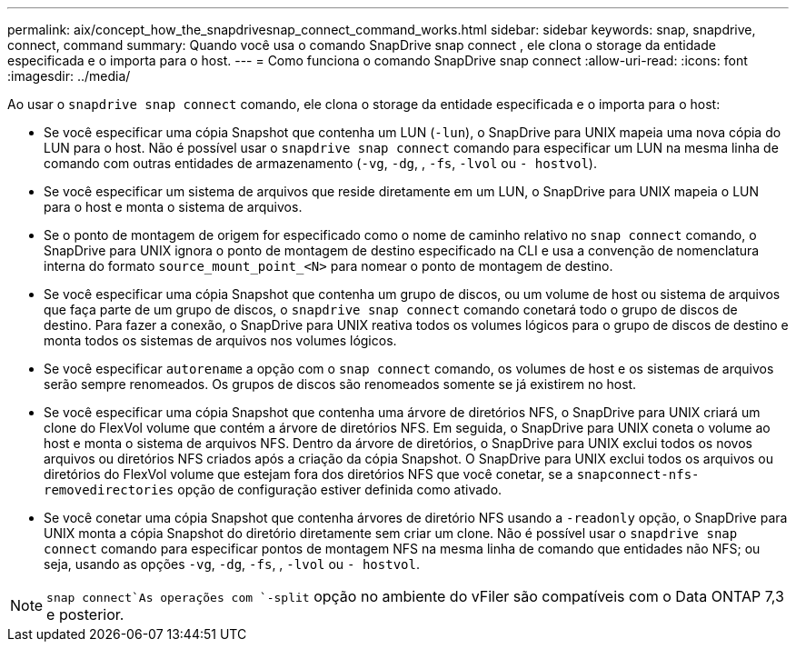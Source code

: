 ---
permalink: aix/concept_how_the_snapdrivesnap_connect_command_works.html 
sidebar: sidebar 
keywords: snap, snapdrive, connect, command 
summary: Quando você usa o comando SnapDrive snap connect , ele clona o storage da entidade especificada e o importa para o host. 
---
= Como funciona o comando SnapDrive snap connect
:allow-uri-read: 
:icons: font
:imagesdir: ../media/


[role="lead"]
Ao usar o `snapdrive snap connect` comando, ele clona o storage da entidade especificada e o importa para o host:

* Se você especificar uma cópia Snapshot que contenha um LUN (`-lun`), o SnapDrive para UNIX mapeia uma nova cópia do LUN para o host. Não é possível usar o `snapdrive snap connect` comando para especificar um LUN na mesma linha de comando com outras entidades de armazenamento (`-vg`, `-dg`, , `-fs`, `-lvol` ou `- hostvol`).
* Se você especificar um sistema de arquivos que reside diretamente em um LUN, o SnapDrive para UNIX mapeia o LUN para o host e monta o sistema de arquivos.
* Se o ponto de montagem de origem for especificado como o nome de caminho relativo no `snap connect` comando, o SnapDrive para UNIX ignora o ponto de montagem de destino especificado na CLI e usa a convenção de nomenclatura interna do formato `source_mount_point_<N>` para nomear o ponto de montagem de destino.
* Se você especificar uma cópia Snapshot que contenha um grupo de discos, ou um volume de host ou sistema de arquivos que faça parte de um grupo de discos, o `snapdrive snap connect` comando conetará todo o grupo de discos de destino. Para fazer a conexão, o SnapDrive para UNIX reativa todos os volumes lógicos para o grupo de discos de destino e monta todos os sistemas de arquivos nos volumes lógicos.
* Se você especificar `autorename` a opção com o `snap connect` comando, os volumes de host e os sistemas de arquivos serão sempre renomeados. Os grupos de discos são renomeados somente se já existirem no host.
* Se você especificar uma cópia Snapshot que contenha uma árvore de diretórios NFS, o SnapDrive para UNIX criará um clone do FlexVol volume que contém a árvore de diretórios NFS. Em seguida, o SnapDrive para UNIX coneta o volume ao host e monta o sistema de arquivos NFS. Dentro da árvore de diretórios, o SnapDrive para UNIX exclui todos os novos arquivos ou diretórios NFS criados após a criação da cópia Snapshot. O SnapDrive para UNIX exclui todos os arquivos ou diretórios do FlexVol volume que estejam fora dos diretórios NFS que você conetar, se a `snapconnect-nfs-removedirectories` opção de configuração estiver definida como ativado.
* Se você conetar uma cópia Snapshot que contenha árvores de diretório NFS usando a `-readonly` opção, o SnapDrive para UNIX monta a cópia Snapshot do diretório diretamente sem criar um clone. Não é possível usar o `snapdrive snap connect` comando para especificar pontos de montagem NFS na mesma linha de comando que entidades não NFS; ou seja, usando as opções `-vg`, `-dg`, `-fs`, , `-lvol` ou `- hostvol`.



NOTE:  `snap connect`As operações com `-split` opção no ambiente do vFiler são compatíveis com o Data ONTAP 7,3 e posterior.
